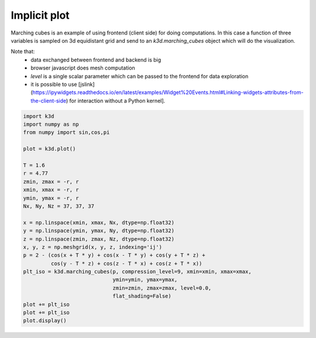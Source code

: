 Implicit plot
=============

Marching cubes is an example of using frontend (client side) for doing computations.
In this case a function of three variables is sampled on 3d equidistant grid and send to
an `k3d.marching_cubes` object which will do the visualization.

Note that:
    - data exchanged between frontend and backend is big
    - browser javascript does mesh computation
    - `level` is a single scalar parameter which can be passed to the frontend for data exploration
    - it is possible to use [jslink](https://ipywidgets.readthedocs.io/en/latest/examples/Widget%20Events.html#Linking-widgets-attributes-from-the-client-side) for interaction without a Python kernel].

.. code::

    import k3d
    import numpy as np
    from numpy import sin,cos,pi

    plot = k3d.plot()

    T = 1.6
    r = 4.77
    zmin, zmax = -r, r
    xmin, xmax = -r, r
    ymin, ymax = -r, r
    Nx, Ny, Nz = 37, 37, 37

    x = np.linspace(xmin, xmax, Nx, dtype=np.float32)
    y = np.linspace(ymin, ymax, Ny, dtype=np.float32)
    z = np.linspace(zmin, zmax, Nz, dtype=np.float32)
    x, y, z = np.meshgrid(x, y, z, indexing='ij')
    p = 2 - (cos(x + T * y) + cos(x - T * y) + cos(y + T * z) +
             cos(y - T * z) + cos(z - T * x) + cos(z + T * x))
    plt_iso = k3d.marching_cubes(p, compression_level=9, xmin=xmin, xmax=xmax,
                                 ymin=ymin, ymax=ymax,
                                 zmin=zmin, zmax=zmax, level=0.0,
                                 flat_shading=False)
    plot += plt_iso
    plot += plt_iso
    plot.display()

.. k3d_plot ::
   :filename: implicit_plot/implicit_plot01.py